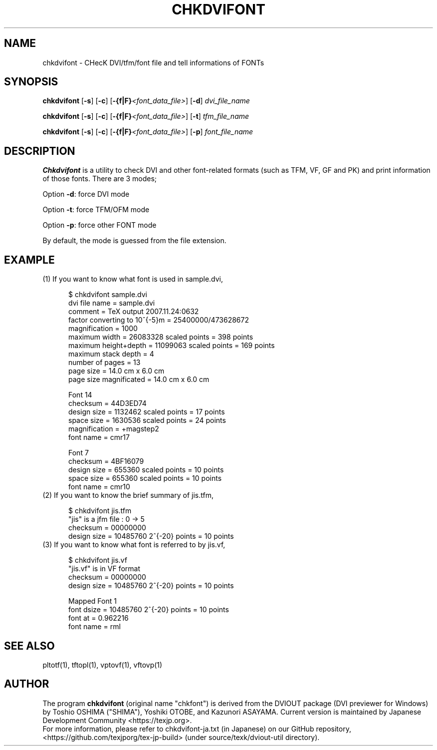 .if t .ds TX T\\h'-0.1667m'\\v'0.20v'E\\v'-0.20v'\\h'-0.125m'X
.if t .ds LX L\\h'-0.36m'\\v'-0.15v'\\s-2A\\s+2\\h'-0.15m'\\v'0.15v'T\\h'-0.1667m'\\v'0.20v'E\\v'-0.20v'\\h'-0.125m'X
.TH CHKDVIFONT 1
.SH NAME
chkdvifont \- CHecK DVI/tfm/font file and tell informations of FONTs
.SH SYNOPSIS
.B chkdvifont
[\fB\-s\fR] [\fB\-c\fR] [\fB-{f|F}\fI<font_data_file>\fR]
[\fB\-d\fR]
\fIdvi_file_name\fR
.PP
.B chkdvifont
[\fB\-s\fR] [\fB\-c\fR] [\fB-{f|F}\fI<font_data_file>\fR]
[\fB\-t\fR]
\fItfm_file_name\fR
.PP
.B chkdvifont
[\fB\-s\fR] [\fB\-c\fR] [\fB-{f|F}\fI<font_data_file>\fR]
[\fB\-p\fR]
\fIfont_file_name\fR
.SH DESCRIPTION
.B Chkdvifont
is a utility to check DVI and other \*(TX font-related formats
(such as TFM, VF, GF and PK) and print information of those fonts.
There are 3 modes;
.PP
Option \fB\-d\fR: force DVI mode
.PP
Option \fB\-t\fR: force TFM/OFM mode
.PP
Option \fB\-p\fR: force other FONT mode
.PP
By default, the mode is guessed from the file extension.
.SH EXAMPLE
.TP 5
(1) If you want to know what font is used in sample.dvi,

    $ chkdvifont sample.dvi
    dvi file name                   = sample.dvi
    comment                         = TeX output 2007.11.24:0632
    factor converting to 10^{-5}m   = 25400000/473628672
    magnification                   = 1000
    maximum width                   = 26083328 scaled points = 398 points
    maximum height+depth            = 11099063 scaled points = 169 points
    maximum stack depth             = 4
    number of pages                 = 13
    page size                       = 14.0 cm x  6.0 cm
    page size magnificated          = 14.0 cm x  6.0 cm

    Font 14
        checksum                    = 44D3ED74
        design size                 =  1132462 scaled points = 17 points
        space size                  =  1630536 scaled points = 24 points
        magnification               = +magstep2
        font name                   = cmr17

    Font 7
        checksum                    = 4BF16079
        design size                 =   655360 scaled points = 10 points
        space size                  =   655360 scaled points = 10 points
        font name                   = cmr10

.TP 5
(2) If you want to know the brief summary of jis.tfm,

    $ chkdvifont jis.tfm
    "jis" is a jfm file :  0  ->   5
    checksum                = 00000000
    design size             = 10485760 2^{-20} points = 10 points

.TP 5
(3) If you want to know what font is referred to by jis.vf,

    $ chkdvifont jis.vf
    "jis.vf" is in VF format
    checksum                = 00000000
    design size             = 10485760 2^{-20} points = 10 points

    Mapped Font 1
            font dsize      = 10485760 2^{-20} points = 10 points
            font at         =  0.962216
            font name       = rml

.SH SEE ALSO
pltotf(1), tftopl(1), vptovf(1), vftovp(1)
.SH AUTHOR
The program
.B chkdvifont
(original name "chkfont")
is derived from the DVIOUT package (DVI previewer for Windows)
by Toshio OSHIMA ("SHIMA"), Yoshiki OTOBE, and Kazunori ASAYAMA.
Current version is maintained by Japanese \*(TX Development Community
<https://texjp.org>.
.br
For more information, please refer to
chkdvifont-ja.txt (in Japanese)
on our GitHub repository, <https://github.com/texjporg/tex-jp-build>
(under source/texk/dviout-util directory).
